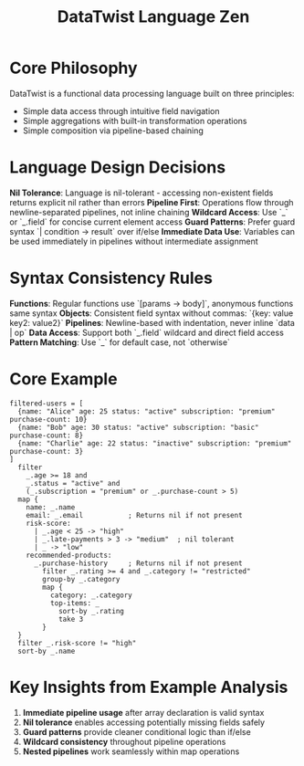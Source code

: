 #+title: DataTwist Language Zen

* Core Philosophy
DataTwist is a functional data processing language built on three principles:
- Simple data access through intuitive field navigation
- Simple aggregations with built-in transformation operations  
- Simple composition via pipeline-based chaining

* Language Design Decisions

**Nil Tolerance**: Language is nil-tolerant - accessing non-existent fields returns explicit nil rather than errors
**Pipeline First**: Operations flow through newline-separated pipelines, not inline chaining
**Wildcard Access**: Use `_` or `_.field` for concise current element access
**Guard Patterns**: Prefer guard syntax `| condition -> result` over if/else
**Immediate Data Use**: Variables can be used immediately in pipelines without intermediate assignment

* Syntax Consistency Rules

**Functions**: Regular functions use `[params -> body]`, anonymous functions same syntax
**Objects**: Consistent field syntax without commas: `{key: value key2: value2}`
**Pipelines**: Newline-based with indentation, never inline `data | op`
**Data Access**: Support both `_.field` wildcard and direct field access
**Pattern Matching**: Use `_` for default case, not `otherwise`

* Core Example
#+BEGIN_SRC datatwist
filtered-users = [
  {name: "Alice" age: 25 status: "active" subscription: "premium" purchase-count: 10}
  {name: "Bob" age: 30 status: "active" subscription: "basic" purchase-count: 8}
  {name: "Charlie" age: 22 status: "inactive" subscription: "premium" purchase-count: 3}
]
  filter 
    _.age >= 18 and 
    _.status = "active" and
    (_.subscription = "premium" or _.purchase-count > 5)
  map {
    name: _.name
    email: _.email           ; Returns nil if not present
    risk-score:
      | _.age < 25 -> "high"
      | _.late-payments > 3 -> "medium"  ; nil tolerant
      | _ -> "low"
    recommended-products:
      _.purchase-history     ; Returns nil if not present
        filter _.rating >= 4 and _.category != "restricted"
        group-by _.category
        map {
          category: _.category
          top-items: _
            sort-by _.rating
            take 3
        }
  }
  filter _.risk-score != "high"
  sort-by _.name
#+END_SRC

* Key Insights from Example Analysis
1. **Immediate pipeline usage** after array declaration is valid syntax
2. **Nil tolerance** enables accessing potentially missing fields safely
3. **Guard patterns** provide cleaner conditional logic than if/else
4. **Wildcard consistency** throughout pipeline operations
5. **Nested pipelines** work seamlessly within map operations
